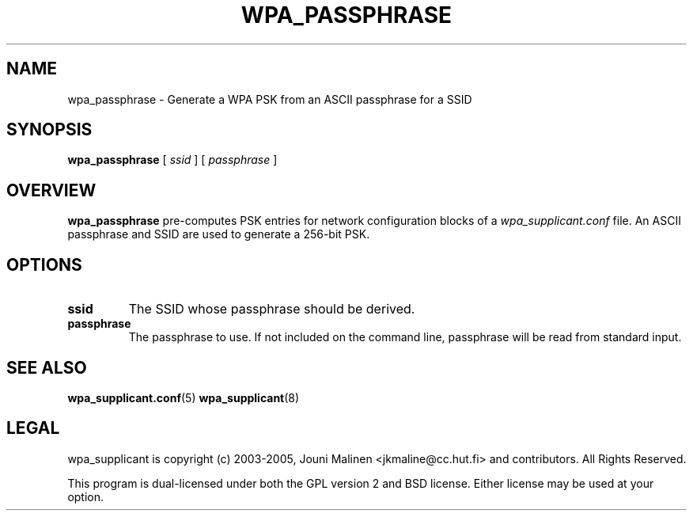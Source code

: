 .\" This manpage has been automatically generated by docbook2man 
.\" from a DocBook document.  This tool can be found at:
.\" <http://shell.ipoline.com/~elmert/comp/docbook2X/> 
.\" Please send any bug reports, improvements, comments, patches, 
.\" etc. to Steve Cheng <steve@ggi-project.org>.
.TH "WPA_PASSPHRASE" "8" "31 December 2006" "" ""

.SH NAME
wpa_passphrase \- Generate a WPA PSK from an ASCII passphrase for a SSID
.SH SYNOPSIS

\fBwpa_passphrase\fR [ \fB\fIssid\fB\fR ] [ \fB\fIpassphrase\fB\fR ]

.SH "OVERVIEW"
.PP
\fBwpa_passphrase\fR pre-computes PSK entries for
network configuration blocks of a
\fIwpa_supplicant.conf\fR file. An ASCII passphrase
and SSID are used to generate a 256-bit PSK.
.SH "OPTIONS"
.TP
\fBssid\fR
The SSID whose passphrase should be derived.
.TP
\fBpassphrase\fR
The passphrase to use. If not included on the command line,
passphrase will be read from standard input.
.SH "SEE ALSO"
.PP
\fBwpa_supplicant.conf\fR(5)
\fBwpa_supplicant\fR(8)
.SH "LEGAL"
.PP
wpa_supplicant is copyright (c) 2003-2005,
Jouni Malinen <jkmaline@cc.hut.fi> and
contributors.
All Rights Reserved.
.PP
This program is dual-licensed under both the GPL version 2
and BSD license. Either license may be used at your option.
